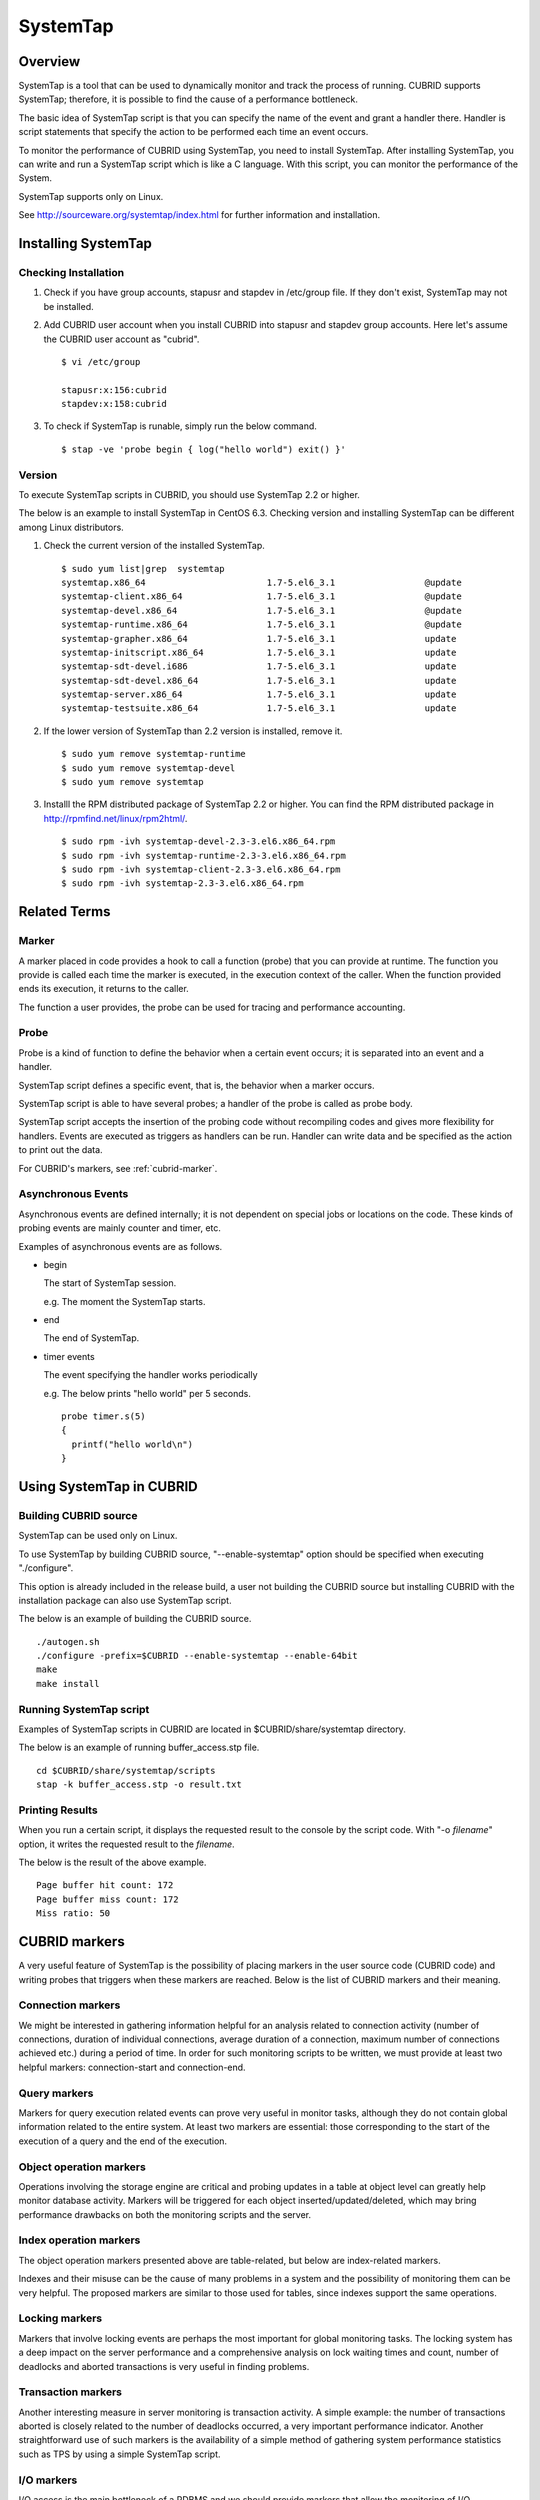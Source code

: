 *********
SystemTap
*********

Overview
========

SystemTap is a tool that can be used to dynamically monitor and track the process of running. CUBRID supports SystemTap; therefore, it is possible to find the cause of a performance bottleneck.

The basic idea of ​​SystemTap script is that you can specify the name of the event and grant a handler there. Handler is script statements that specify the action to be performed each time an event occurs.

To monitor the performance of CUBRID using SystemTap, you need to install SystemTap. After installing SystemTap, you can write and run a SystemTap script which is like a C language. With this script, you can monitor the performance of the System.

SystemTap supports only on Linux.

See http://sourceware.org/systemtap/index.html for further information and installation.

Installing SystemTap
====================

Checking Installation
---------------------

1.  Check if you have group accounts, stapusr and stapdev in /etc/group file.
    If they don't exist, SystemTap may not be installed.

2.  Add CUBRID user account when you install CUBRID into stapusr and stapdev group accounts. Here let's assume the CUBRID user account as "cubrid".

    ::
    
        $ vi /etc/group
        
        stapusr:x:156:cubrid
        stapdev:x:158:cubrid

3.  To check if SystemTap is runable, simply run the below command.

    ::

        $ stap -ve 'probe begin { log("hello world") exit() }'

Version
-------

To execute SystemTap scripts in CUBRID, you should use SystemTap 2.2 or higher.

The below is an example to install SystemTap in CentOS 6.3. Checking version and installing SystemTap can be different among Linux distributors. 

1.  Check the current version of the installed SystemTap.

    ::

        $ sudo yum list|grep  systemtap
        systemtap.x86_64                       1.7-5.el6_3.1                 @update
        systemtap-client.x86_64                1.7-5.el6_3.1                 @update
        systemtap-devel.x86_64                 1.7-5.el6_3.1                 @update
        systemtap-runtime.x86_64               1.7-5.el6_3.1                 @update
        systemtap-grapher.x86_64               1.7-5.el6_3.1                 update
        systemtap-initscript.x86_64            1.7-5.el6_3.1                 update
        systemtap-sdt-devel.i686               1.7-5.el6_3.1                 update
        systemtap-sdt-devel.x86_64             1.7-5.el6_3.1                 update
        systemtap-server.x86_64                1.7-5.el6_3.1                 update
        systemtap-testsuite.x86_64             1.7-5.el6_3.1                 update

2.  If the lower version of SystemTap than 2.2 version is installed, remove it.

    ::

        $ sudo yum remove systemtap-runtime
        $ sudo yum remove systemtap-devel
        $ sudo yum remove systemtap

3.  Installl the RPM distributed package of SystemTap 2.2 or higher. You can find the RPM distributed package in http://rpmfind.net/linux/rpm2html/.

    ::

        $ sudo rpm -ivh systemtap-devel-2.3-3.el6.x86_64.rpm
        $ sudo rpm -ivh systemtap-runtime-2.3-3.el6.x86_64.rpm
        $ sudo rpm -ivh systemtap-client-2.3-3.el6.x86_64.rpm
        $ sudo rpm -ivh systemtap-2.3-3.el6.x86_64.rpm

Related Terms
=============

.. https://sourceware.org/systemtap/wiki/UsingMarkers

Marker
------

A marker placed in code provides a hook to call a function (probe) that you can provide at runtime. The function you provide is called each time the marker is executed, in the execution context of the caller. When the function provided ends its execution, it returns to the caller.

The function a user provides, the probe can be used for tracing and performance accounting.

Probe
-----

Probe is a kind of function to define the behavior when a certain event occurs; it is separated into an event and a handler.

SystemTap script defines a specific event, that is, the behavior when a marker occurs.

SystemTap script is able to have several probes; a handler of the probe is called as probe body.

SystemTap script accepts the insertion of the probing code without recompiling codes and gives more flexibility for handlers. Events are executed as triggers as handlers can be run. Handler can write data and be specified as the action to print out the data.

For CUBRID's markers, see :ref:`cubrid-marker`.

.. https://access.redhat.com/site/documentation/en-US/Red_Hat_Enterprise_Linux/5/html-single/SystemTap_Beginners_Guide/#systemtapscript-events

Asynchronous Events
-------------------

Asynchronous events are defined internally; it is not dependent on special jobs or locations on the code. These kinds of probing events are mainly counter and timer, etc.

Examples of asynchronous events are as follows.

*   begin
    
    The start of SystemTap session. 
    
    e.g. The moment the SystemTap starts.
    
    
*   end

    The end of SystemTap.
    
*   timer events

    The event specifying the handler works periodically
    
    e.g. The below prints "hello world" per 5 seconds.
    
    ::
    
        probe timer.s(5)
        {
          printf("hello world\n")
        }

Using SystemTap in CUBRID
=========================

Building CUBRID source
----------------------

SystemTap can be used only on Linux.

To use SystemTap by building CUBRID source, "--enable-systemtap" option should be specified when executing "./configure". 

This option is already included in the release build, a user not building the CUBRID source but installing CUBRID with the installation package can also use SystemTap script.

The below is an example of building the CUBRID source.

::

    ./autogen.sh
    ./configure -prefix=$CUBRID --enable-systemtap --enable-64bit
    make
    make install

Running SystemTap script
------------------------

Examples of SystemTap scripts in CUBRID are located in $CUBRID/share/systemtap directory.

The below is an example of running buffer_access.stp file.

::

    cd $CUBRID/share/systemtap/scripts
    stap -k buffer_access.stp -o result.txt

Printing Results
----------------

When you run a certain script, it displays the requested result to the console by the script code. With "-o *filename*" option, it writes the requested result to the *filename*.

The below is the result of the above example.

::

    Page buffer hit count: 172
    Page buffer miss count: 172
    Miss ratio: 50

.. _cubrid-marker:

CUBRID markers
==============

A very useful feature of SystemTap is the possibility of placing markers in the user source code (CUBRID code) and writing probes that triggers when these markers are reached. Below is the list of CUBRID markers and their meaning.

Connection markers
------------------

We might be interested in gathering information helpful for an analysis related to connection activity (number of connections, duration of individual connections, average duration of a connection, maximum number of connections achieved etc.) during a period of time. In order for such monitoring scripts to be written, we must provide at least two helpful markers: connection-start and connection-end.

.. function:: conn_start(connection_id, user)

     This marker is triggered after the query execution has begun.

    :param query_string: string representing the query to be executed.
    :param query_id: Query identifier.
    :param connection_id: an integer containing the connection ID.
    :param user: The username used by this connection.
    
.. function:: conn_end(connection_id, user)

    This marker is triggered when the query execution process on the server has ended.
    
    :param connection_id: an integer containing the connection ID.
    :param user: The username used by this connection.

Query markers
-------------

Markers for query execution related events can prove very useful in monitor tasks, although they do not contain global information related to the entire system. At least two markers are essential: those corresponding to the start of the execution of a query and the end of the execution.

.. function:: query_exec_start(query_string, query_id, connection_id, user)

    This marker is triggered after the query execution has begun on the server.

    :param query_string: string representing the query to be executed
    :param query_id: Query identifier
    :param connection_id: Connection ID
    :param user: The username used by this connection
    
.. function:: query_exec_end(query_string, query_id, connection_id, user, status)

    This marker is triggered when the query execution process on the server has ended.
    
    :param query_string: string representing the query to be executed
    :param query_id: Query identifier
    :param connection_id: Connection ID
    :param user: The username used by this connection
    :param status: The status returned by the query execution (Success, Error)

Object operation markers
------------------------

Operations involving the storage engine are critical and probing updates in a table at object level can greatly help monitor database activity. Markers will be triggered for each object inserted/updated/deleted, which may bring performance drawbacks on both the monitoring scripts and the server.

.. function:: obj_insert_start(table)

    This marker is triggered before an object is inserted.

    :param table: Target table of the operation
    
.. function:: obj_insert_end(table, status)

    This marker is triggered after an object has been inserted.
    
    :param table: Target table of the operation
    :param status: Value showing whether the operation ended with success or not
    
.. function:: obj_update_start(table)

    This marker is triggered before an object is updated.
    
    :param table: Target table of the operation

.. function:: obj_update_end(table, status)

    This marker is triggered after an object has been updated
    
    :param table: Target table of the operation
    :param status: Value showing whether the operation ended with success or not
    
.. function:: obj_deleted_start(table)

    This marker is triggered before an object is deleted.

    :param table: Target table of the operation

.. function:: obj_delete_end(table, status)

    This marker is triggered after an object has been deleted.
    
    :param table: Target table of the operation
    :param status: Value showing whether the operation ended with success or not
    
.. function:: obj_read_start(table)

    This marker is triggered before an object is read.

    :param table: Target table of the operation
    
.. function:: obj_read_end(table, status)

    This marker is triggered after an object has been read.
    
    :param table: Target table of the operation
    :param status: Value showing whether the operation ended with success or not

Index operation markers
-----------------------

The object operation markers presented above are table-related, but below are index-related markers. 

Indexes and their misuse can be the cause of many problems in a system and the possibility of monitoring them can be very helpful. The proposed markers are similar to those used for tables, since indexes support the same operations.

.. function:: idx_insert_start(classname, index_name) 

    This marker is triggered before an insertion in the B-Tree.

    :param classname: Name of the class having the target index
    :param index_name: Target index of the operation
    
.. function:: idx_insert_end(classname, index_name, status)

    This marker is triggered after an insertion in the B-Tree.

    :param classname: Name of the class having the target index
    :param index_name: Target index_name of the operation
    :param status: Value showing whether the operation ended with success or not
    
.. function:: idx_update_start(classname, index_name)

    This marker is triggered before an update in the B-Tree.

    :param classname: Name of the class having the target index
    :param index_name: Target index_name of the operation
    
.. function:: idx_update_end(classname, index_name, status)

    This marker is triggered after an update in the B-Tree.
    
    :param classname: Name of the class having the target index
    :param index_name: Target index_name of the operation
    :param status: Value showing whether the operation ended with success or not
    
.. function:: idx_delete_start(classname, index_name)

    This marker is triggered before a deletion in the B-Tree.

    :param classname: Name of the class having the target index
    :param index_name: Target index_name of the operation
    
.. function:: idx_delete_end(classname, index_name, status)

    This marker is triggered after a deletion in the B-Tree.

    :param classname: Name of the class having the target index
    :param index_name: Target index_name of the operation
    :param status: Value showing whether the operation ended with success or not
    
.. function:: idx_read_start(classname, index_name)

    This marker is triggered before an indexed object is read.

    :param classname: Name of the class having the target index
    :param index_name: Target index_name of the operation
    
.. function:: idx_read_end(classname, index_name, status)

    This marker is triggered after an indexed object is read.

    :param classname: Name of the class having the target index
    :param index_name: Target index_name of the operation
    :param status: Value showing whether the operation ended with success or not

Locking markers
---------------

Markers that involve locking events are perhaps the most important for global monitoring tasks. The locking system has a deep impact on the server performance and a comprehensive analysis on lock waiting times and count, number of deadlocks and aborted transactions is very useful in finding problems.

.. function:: lock_acquire_start(OID, table, type)

    This marker is triggered before a lock is requested.

    :param OID: Target object of the lock request.
    :param table: Table holding the object
    :param type: Lock type (X_LOCK, S_LOCK etc.)
    
.. function:: lock_acquire_end(OID, table, type, status)

    This marker is triggered after a lock request has been completed.

    :param OID: Target object of the lock request.
    :param table: Table holding the object
    :param type: Lock type (X_LOCK, S_LOCK etc.)
    :param status: Value showing whether the request has been granted or not.
    
.. function:: lock_release_start(OID, table, type)

    This marker is triggered before a lock is released.

    :param OID: Target object of the lock request.
    :param table: Table holding the object
    :param type: Lock type (X_LOCK, S_LOCK etc.)
    
.. function:: lock_release_end(OID, table, type, status)

    This marker is triggered after a lock release operation has been completed.

    :param OID: Target object of the lock request
    :param table: Table holding the object
    :param type: Lock type(X_LOCK, S_LOCK etc)
    :param status: Value showing whether the operation ended with success or not
    
Transaction markers
-------------------

Another interesting measure in server monitoring is transaction activity. A simple example: the number of transactions aborted is closely related to the number of deadlocks occurred, a very important performance indicator. Another straightforward use of such markers is the availability of a simple method of gathering system performance statistics such as TPS by using a simple SystemTap script.

.. function:: tran_commit(tran_id)

    This marker is triggered after a transaction completes successfully.

    :param tran_id: Transaction identifier.
    
.. function:: tran_abort(tran_id, status)

    This marker is triggered after a transaction has been aborted.

    :param tran_id: Transaction identifier.
    :param status: Exit status.

.. function:: tran_start(tran_id)

    This marker is triggered after a transaction is started.

    :param tran_id: Transaction identifier.
    
.. function:: tran_deadlock()

    This marker is triggered when a deadlock has been detected.

I/O markers
-----------

I/O access is the main bottleneck of a RDBMS and we should provide markers that allow the monitoring of I/O performance. The markers should be placed in a manner that will make it possible for user scripts to measure I/O page access time and aggregate various and complex statistics based on this measure.

.. function:: pgbuf_hit() 

    This marker is triggered when a requested page was found in the page buffer and there is no need to retrieve it from disk.
    
.. function:: pgbuf_miss()

    This marker is triggered when a requested page was not found in the page buffer and it must be retrieved from disk.

.. function:: io_write_start (query_id)

    This marker is triggered when a the process of writing a page onto disk has begun.

    :param query_id: Query identifier

.. function:: io_write_end(query_id, size, status)

    This marker is triggered when a the process of writing a page onto disk has ended.

    :param query_id: Query identifier
    :param size: number of bytes written
    :param status: Value showing whether the operation ended successfully or not

.. function:: io_read_start(query_id)

    This marker is triggered when a the process of reading a page from disk has begun.

    :param query_id: Query identifier
    
.. function:: io_read_end (query_id, size, status)

    This marker is triggered when a the process of reading a page from disk has ended.

    :param query_id: Query identifier
    :param size: number of bytes read
    :param status: Value showing whether the operation ended successfully or not

Other markers
-------------

.. function:: sort_start ()

    This marker is triggered when a sort operation is started.
    
.. function:: sort_end (nr_rows, status)

    This marker is triggered when a sort operation has been completed.

    :param nr_rows: number of rows sorted
    :param status: Value showing whether the operation ended successfully or not
